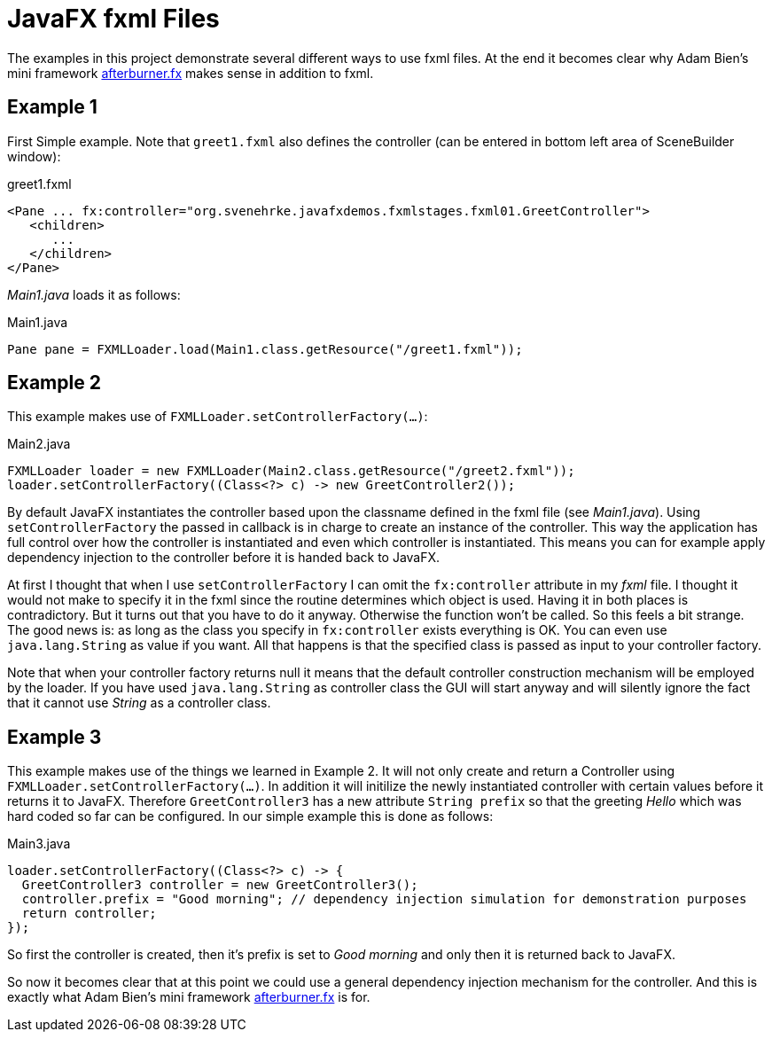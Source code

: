 = JavaFX fxml Files

The examples in this project demonstrate several different ways to use fxml files.
At the end it becomes clear why Adam Bien's mini framework http://afterburner.adam-bien.com/[afterburner.fx] makes sense in addition to fxml.

== Example 1

First Simple example. Note that `greet1.fxml` also defines the controller (can be entered in bottom left area of SceneBuilder window):

[source,xml]
.greet1.fxml
----
<Pane ... fx:controller="org.svenehrke.javafxdemos.fxmlstages.fxml01.GreetController">
   <children>
      ...
   </children>
</Pane>
----

_Main1.java_ loads it as follows:

[source,java]
.Main1.java
----
Pane pane = FXMLLoader.load(Main1.class.getResource("/greet1.fxml"));
----

== Example 2

This example makes use of `FXMLLoader.setControllerFactory(...)`:

[source,java]
.Main2.java
----
FXMLLoader loader = new FXMLLoader(Main2.class.getResource("/greet2.fxml"));
loader.setControllerFactory((Class<?> c) -> new GreetController2());
----

By default JavaFX instantiates the controller based upon the classname defined in the fxml file (see _Main1.java_).
Using `setControllerFactory` the passed in callback is in charge to create an instance of the controller. This way the application
has full control over how the controller is instantiated and even which controller is instantiated. This means you can for example apply
dependency injection to the controller before it is handed back to JavaFX.

At first I thought that when I use `setControllerFactory` I can omit the `fx:controller` attribute in my _fxml_ file. I thought it would not make to specify it in the fxml
since the routine determines which object is used. Having it in both places is contradictory. But it turns out that you have to do it anyway. Otherwise
the function won't be called. So this feels a bit strange. The good news is: as long as the class you specify in `fx:controller` exists everything is OK. You
can even use `java.lang.String` as value if you want. All that happens is that the specified class is passed
as input to your controller factory.

Note that when your controller factory returns null it means that the default controller construction mechanism will be employed by the loader. If
you have used `java.lang.String` as controller class the GUI will start anyway and will silently ignore the fact that it cannot use _String_ as a controller class.

== Example 3

This example makes use of the things we learned in Example 2. It will not only create and return a Controller using `FXMLLoader.setControllerFactory(...)`.
In addition it will initilize the newly instantiated controller with certain values before it returns it to JavaFX. Therefore `GreetController3` has a
new attribute `String prefix` so that the greeting _Hello_ which was hard coded so far can be configured. In our simple example this is done as follows:

[source,java]
.Main3.java
----
loader.setControllerFactory((Class<?> c) -> {
  GreetController3 controller = new GreetController3();
  controller.prefix = "Good morning"; // dependency injection simulation for demonstration purposes
  return controller;
});
----

So first the controller is created, then it's prefix is set to _Good morning_ and only then it is returned back to JavaFX.

So now it becomes clear that at this point we could use a general dependency injection mechanism for the controller. And this is exactly what
Adam Bien's mini framework http://afterburner.adam-bien.com/[afterburner.fx] is for.
